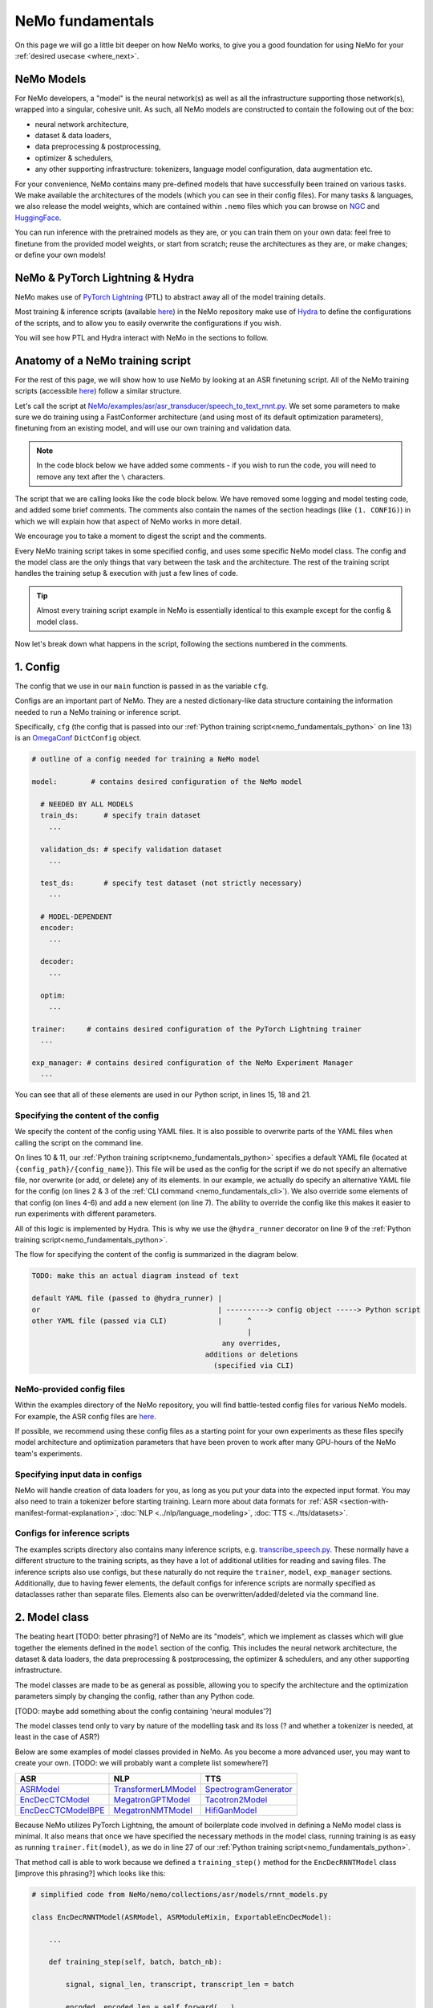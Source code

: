 NeMo fundamentals
=================

On this page we will go a little bit deeper on how NeMo works, to give you a good foundation for using NeMo for your :ref:`desired usecase <where_next>`.

.. _nemo_model:

NeMo Models
-----------

For NeMo developers, a "model" is the neural network(s) as well as all the infrastructure supporting those network(s), wrapped into a singular, cohesive unit. As such, all NeMo models are constructed to contain the following out of the box:

* neural network architecture,

* dataset & data loaders,

* data preprocessing & postprocessing,

* optimizer & schedulers,

* any other supporting infrastructure: tokenizers, language model configuration, data augmentation etc.

For your convenience, NeMo contains many pre-defined models that have successfully been trained on various tasks. We make available the architectures of the models (which you can see in their config files). For many tasks & languages, we also release the model weights, which are contained within ``.nemo`` files which you can browse on `NGC <https://catalog.ngc.nvidia.com/models?query=nemo&orderBy=weightPopularDESC>`_ and `HuggingFace <https://huggingface.co/models?library=nemo&sort=downloads&search=nvidia>`_.

You can run inference with the pretrained models as they are, or you can train them on your own data: feel free to finetune from the provided model weights, or start from scratch; reuse the architectures as they are, or make changes; or define your own models!

NeMo & PyTorch Lightning & Hydra
--------------------------------

NeMo makes use of `PyTorch Lightning <https://lightning.ai/docs/pytorch/stable/starter/introduction.html>`_ (PTL) to abstract away all of the model training details.

Most training & inference scripts (available `here <https://github.com/NVIDIA/NeMo/tree/main/examples>`_) in the NeMo repository make use of `Hydra <https://hydra.cc/docs/intro/>`_ to define the configurations of the scripts, and to allow you to easily overwrite the configurations if you wish.

You will see how PTL and Hydra interact with NeMo in the sections to follow.

.. _nemo_training_script:

Anatomy of a NeMo training script
---------------------------------

For the rest of this page, we will show how to use NeMo by looking at an ASR finetuning script. All of the NeMo training scripts (accessible `here <https://github.com/NVIDIA/NeMo/tree/main/examples>`_) follow a similar structure.

Let's call the script at `NeMo/examples/asr/asr_transducer/speech_to_text_rnnt.py <https://github.com/NVIDIA/NeMo/blob/main/examples/asr/asr_transducer/speech_to_text_rnnt.py>`_. We set some parameters to make sure we do training using a FastConformer architecture (and using most of its default optimization parameters), finetuning from an existing model, and will use our own training and validation data.

.. note:: In the code block below we have added some comments - if you wish to run the code, you will need to remove any text after the ``\`` characters.

.. _nemo_fundamentals_cli:

.. code-block:: bash
	:linenos:

	python NeMo/examples/asr/asr_transducer/speech_to_text_rnnt.py \
	    --config_path="../fastconformer/" \	   # (1. CONFIG) can use alternative YAML file 
	    --config_name="conformer_transducer" \ # for the default config
	    model.optim.lr=0.001 \					 # (1. CONFIG) can 
	    model.train_ds.manifest_filepath="your_train_data.json" \    # overwrite, add,
	    model.validation_ds.manifest_filepath="your_val_data.json" \ # or delete lines
	    +init_from_nemo_model="model_to_finetune_from.nemo"          # from the config


The script that we are calling looks like the code block below. We have removed some logging and model testing code, and added some brief comments. The comments also contain the names of the section headings (like ``(1. CONFIG)``) in which we will explain how that aspect of NeMo works in more detail.

.. _nemo_fundamentals_python:

.. code-block:: python
	:linenos:

	# simplified contents of NeMo/examples/asr/asr_transducer/speech_to_text_rnnt.py

	import pytorch_lightning as pl

	from nemo.collections.asr.models import EncDecRNNTBPEModel  # (2. MODEL CLASS)
	from nemo.core.config import hydra_runner
	from nemo.utils.exp_manager import exp_manager

	@hydra_runner(
	    config_path=".../contextnet_rnnt", # (1. CONFIG) default base config,
	    config_name="config_rnnt" .        # can be overwritten by command line
	)
	def main(cfg):                         # (1. CONFIG) passed in as `cfg` variable

	    trainer = pl.Trainer(**cfg.trainer)                 # (3. TRAINER) handles number
   								# of GPUs, epochs etc.

	    exp_manager(trainer, cfg.get("exp_manager", None))  # (4. EXPERIMENT MANAGER)
	    							# handles checkpoints, 
								# W&B etc.
	    asr_model = EncDecRNNTModel(cfg=cfg.model, trainer=trainer) # (2. MODEL CLASS)
	    								# init model object

	    asr_model.maybe_init_from_pretrained_checkpoint(cfg)# (5. CHECKPOINT) init from
	    							# pretrained checkpoint if 
								# provided
	    trainer.fit(asr_model)				# (6. TRAINING) run training

	    # (7. .nemo FILE) at the end of training, you will have a .nemo file containing
	    # the weights of your trained model

	if __name__ == '__main__':
    		main() 


We encourage you to take a moment to digest the script and the comments.

Every NeMo training script takes in some specified config, and uses some specific NeMo model class. The config and the model class are the only things that vary between the task and the architecture. The rest of the training script handles the training setup & execution with just a few lines of code. 

.. tip:: Almost every training script example in NeMo is essentially identical to this example except for the config & model class.

Now let's break down what happens in the script, following the sections numbered in the comments.

1. Config
---------

The config that we use in our ``main`` function is passed in as the variable ``cfg``. 

Configs are an important part of NeMo. They are a nested dictionary-like data structure containing the information needed to run a NeMo training or inference script.

Specifically, ``cfg`` (the config that is passed into our :ref:`Python training script<nemo_fundamentals_python>` on line 13) is an `OmegaConf <https://omegaconf.readthedocs.io/en/2.3_branch/usage.html>`_ ``DictConfig`` object.

.. collapse:: What exactly is an OmegaConf DictConfig object?

	.. note:: OmegaConf DictConfig objects provide extra functionality beyond plain dictionaries such as [TODO] , which are helpful for NeMo ...[TODO]

		Due to their similarity, it is easy to `convert <https://omegaconf.readthedocs.io/en/2.3_branch/usage.html#omegaconf-to-container>`_ from a DictConfig object to a dictionary, (and `vice versa <https://omegaconf.readthedocs.io/en/2.3_branch/usage.html#from-a-dictionary>`_).

		[TODO: maybe handle fact that omegaconf docs are not explicit about how an 'omegaconf object' can be either a dictconfig or listconfig, or structuredconfig]


 In the case of training scripts, all configs are expected to contain the entries ``model``, ``trainer`` and ``exp_manager``:

.. code-block:: yaml

	# outline of a config needed for training a NeMo model

	model:        # contains desired configuration of the NeMo model
	  
	  # NEEDED BY ALL MODELS
	  train_ds:      # specify train dataset
	    ...

	  validation_ds: # specify validation dataset
	    ...

	  test_ds:	 # specify test dataset (not strictly necessary)
	    ...

	  # MODEL-DEPENDENT
	  encoder:
	    ...

	  decoder:
	    ... 

	  optim:
	    ...

	trainer:     # contains desired configuration of the PyTorch Lightning trainer
	  ...

	exp_manager: # contains desired configuration of the NeMo Experiment Manager
	  ...

You can see that all of these elements are used in our Python script, in lines 15, 18 and 21.

Specifying the content of the config
^^^^^^^^^^^^^^^^^^^^^^^^^^^^^^^^^^^^

We specify the content of the config using YAML files. It is also possible to overwrite parts of the YAML files when calling the script on the command line.

On lines 10 & 11, our :ref:`Python training script<nemo_fundamentals_python>` specifies a default YAML file (located at ``{config_path}/{config_name}``). This file will be used as the config for the script if we do not specify an alternative file, nor overwrite (or add, or delete) any of its elements. In our example, we actually do specify an alternative YAML file for the config (on lines 2 & 3 of the :ref:`CLI command <nemo_fundamentals_cli>`). We also override some elements of that config (on lines 4-6) and add a new element (on line 7). The ability to override the config like this makes it easier to run experiments with different parameters.

All of this logic is implemented by Hydra. This is why we use the ``@hydra_runner`` decorator on line 9 of the :ref:`Python training script<nemo_fundamentals_python>`.

.. collapse:: More info about Hydra & how to use it

	``@hydra_runner`` is NeMo's slightly-modified version of Hydra's decorator ``@hydra.main``. [add more info on what is the difference?]

	Learn more about Hydra `here <https://hydra.cc/docs/tutorials/basic/your_first_app/simple_cli/>`_.

The flow for specifying the content of the config is summarized in the diagram below.

.. code-block:: txt

	TODO: make this an actual diagram instead of text

	default YAML file (passed to @hydra_runner) |
	or                                          | ----------> config object -----> Python script
	other YAML file (passed via CLI)            |      ^
		                                           |
	                                	     any overrides,
						 additions or deletions
						   (specified via CLI)

NeMo-provided config files
^^^^^^^^^^^^^^^^^^^^^^^^^^

Within the examples directory of the NeMo repository, you will find battle-tested config files for various NeMo models. For example, the ASR config files are `here <https://github.com/NVIDIA/NeMo/tree/main/examples/asr/conf>`_.

If possible, we recommend using these config files as a starting point for your own experiments as these files specify model architecture and optimization parameters that have been proven to work after many GPU-hours of the NeMo team's experiments. 


Specifying input data in configs
^^^^^^^^^^^^^^^^^^^^^^^^^^^^^^^^
NeMo will handle creation of data loaders for you, as long as you put your data into the expected input format. You may also need to train a tokenizer before starting training. Learn more about data formats for :ref:`ASR <section-with-manifest-format-explanation>`, :doc:`NLP <../nlp/language_modeling>`, :doc:`TTS <../tts/datasets>`.

Configs for inference scripts
^^^^^^^^^^^^^^^^^^^^^^^^^^^^^

The examples scripts directory also contains many inference scripts, e.g. `transcribe_speech.py <https://github.com/NVIDIA/NeMo/blob/main/examples/asr/transcribe_speech.py>`_. These normally have a different structure to the training scripts, as they have a lot of additional utilities for reading and saving files. The inference scripts also use configs, but these naturally do not require the ``trainer``, ``model``, ``exp_manager`` sections. Additionally, due to having fewer elements, the default configs for inference scripts are normally specified as dataclasses rather than separate files. Elements also can be overwritten/added/deleted via the command line.

2. Model class
--------------

The beating heart [TODO: better phrasing?] of NeMo are its "models", which we implement as classes which will glue together the elements defined in the ``model`` section of the config. This includes the neural network architecture, the dataset & data loaders, the data preprocessing & postprocessing, the optimizer & schedulers, and any other supporting infrastructure.

The model classes are made to be as general as possible, allowing you to specify the architecture and the optimization parameters simply by changing the config, rather than any Python code.

[TODO: maybe add something about the config containing 'neural modules'?]

The model classes tend only to vary by nature of the modelling task and its loss (? and whether a tokenizer is needed, at least in the case of ASR?)

Below are some examples of model classes provided in NeMo. As you become a more advanced user, you may want to create your own.
[TODO: we will probably want a complete list somewhere?]


+---------------------------------------------------------------------------------------------------------------+----------------------------------------------------------------------------------------------------------------------------------------+--------------------------------------------------------------------------------------------------------+
| ASR                                                                                                           | NLP                                                                                                                                    | TTS                                                                                                    |
+===============================================================================================================+========================================================================================================================================+========================================================================================================+
| `ASRModel <https://github.com/NVIDIA/NeMo/blob/main/nemo/collections/asr/models/asr_model.py>`_               | `TransformerLMModel <https://github.com/NVIDIA/NeMo/blob/main/nemo/collections/nlp/models/language_modeling/transformer_lm_model.py>`_ | `SpectrogramGenerator <https://github.com/NVIDIA/NeMo/blob/main/nemo/collections/tts/models/base.py>`_ |
+---------------------------------------------------------------------------------------------------------------+----------------------------------------------------------------------------------------------------------------------------------------+--------------------------------------------------------------------------------------------------------+
| `EncDecCTCModel <https://github.com/NVIDIA/NeMo/blob/main/nemo/collections/asr/models/ctc_models.py>`_        | `MegatronGPTModel <https://github.com/NVIDIA/NeMo/blob/main/nemo/collections/nlp/models/language_modeling/megatron_gpt_model.py>`_     | `Tacotron2Model <https://github.com/NVIDIA/NeMo/blob/main/nemo/collections/tts/models/tacotron2.py>`_  |
+---------------------------------------------------------------------------------------------------------------+----------------------------------------------------------------------------------------------------------------------------------------+--------------------------------------------------------------------------------------------------------+
| `EncDecCTCModelBPE <https://github.com/NVIDIA/NeMo/blob/main/nemo/collections/asr/models/ctc_bpe_models.py>`_ | `MegatronNMTModel <https://github.com/NVIDIA/NeMo/blob/main/nemo/collections/nlp/models/machine_translation/megatron_nmt_model.py>`_   | `HifiGanModel <https://github.com/NVIDIA/NeMo/blob/main/nemo/collections/tts/models/hifigan.py>`_      |
+---------------------------------------------------------------------------------------------------------------+----------------------------------------------------------------------------------------------------------------------------------------+--------------------------------------------------------------------------------------------------------+


Because NeMo utilizes PyTorch Lightning, the amount of boilerplate code involved in defining a NeMo model class is minimal. It also means that once we have specified the necessary methods in the model class, running training is as easy as running ``trainer.fit(model)``, as we do in line 27 of our :ref:`Python training script<nemo_fundamentals_python>`.

That method call is able to work because we defined a ``training_step()`` method for the ``EncDecRNNTModel`` class [improve this phrasing?] which looks like this:

.. code-block:: python

	# simplified code from NeMo/nemo/collections/asr/models/rnnt_models.py

	class EncDecRNNTModel(ASRModel, ASRModuleMixin, ExportableEncDecModel):

	    ...

	    def training_step(self, batch, batch_nb):

	        signal, signal_len, transcript, transcript_len = batch

	        encoded, encoded_len = self.forward(...)
	        decoder, target_length, states = self.decoder(...)
	        joint = self.joint(...)
	        loss_value = self.loss(...)

	        return {'loss': loss_value}

3. Trainer
----------

We use Pytorch Lightning to handle the training setup & execution. We first instantiate a ``pl.Trainer`` `object <https://lightning.ai/docs/pytorch/stable/common/trainer.html>`_ with the parameters specified in ``cfg.trainer`` (line 15 of our :ref:`Python training script<nemo_fundamentals_python>`). These parameters include number of steps or epochs of training, number of GPUs or nodes for training, and `many others <https://lightning.ai/docs/pytorch/stable/common/trainer.html#trainer-flags>`_.  We will later call ``trainer.fit(asr_model)`` (line 27 of our :ref:`Python training script<nemo_fundamentals_python>`) to run the training.

4. Experiment Manager
---------------------

On line 18 of our `Python training script <nemo_fundamentals_python>`_, we call the ``exp_manager`` helper function which enables saving and resuming from checkpoints as the training progresses, logging experiment results (including e.g. `TensorBoard <https://www.tensorflow.org/tensorboard>`_ and `Weights & Biases <https://wandb.ai/site>`_) and :doc:`more <../core/exp_manager>`. 


5. Checkpoint
-------------

So far in the code (up to line 21 of our :ref:`Python training script<nemo_fundamentals_python>`), we have specified a model with an architecture as specified in ``cfg.model``, with model weights randomly initialized (according to the distribution specified in each part of the neural network).

NeMo allows you to start training with the weights of a pretrained model. This is accomplished by ``model.maybe_initiate_from_pretrained_checkpoint(cfg)`` (line 24 of our :ref:`Python training script<nemo_fundamentals_python>`). This method will check if a pretrained checkpoint is specified in the config, and if so, will load the weights from that checkpoint into the model. If no pretrained checkpoint is specified, the model will be left as-is (i.e. with the initialized random weights).

6. Training
-----------

Training is handled by PyTorch Lightning when we call ``trainer.fit(asr_model)`` (line 27 of our :ref:`Python training script<nemo_fundamentals_python>`).

7. ``.nemo`` file
-----------------

At the end of training, you will have a ``.nemo`` file saved in the directory at ``cfg.exp_manager.exp_dir`` (if that it is not specified, it will be saved in the directory ``"./nemo_experiments"`` inside the directory where you called the NeMo script [TODO: verify].

``.nemo`` files can be used for inference, or for further training. They are archive files containing all the necessary components to restore a usable model:

* model weights (``.ckpt`` files),
* other necessary :ref:`artifacts <core-register-artifacts>` such as tokenizers

.. _where_next:

Where next?
-----------

You have a few options:

* dive in to `examples <https://github.com/NVIDIA/NeMo/tree/main/examples>`_ or :doc:`tutorials <./tutorials>`
* read docs of the collection (:doc:`ASR <../asr/intro>`, :doc:`NLP <../nlp/nemo_megatron/intro>`, :doc:`TTS <../tts/intro>`) you want to work with
* learn more about the inner workings of NeMo:

  * `NeMo Primer <https://github.com/NVIDIA/NeMo/blob/stable/tutorials/00_NeMo_Primer.ipynb>`_ notebook tutorial

    * hands-on intro to NeMo, PyTorch Lightning, and OmegaConf
    * shows how to use, modify, save, and restore NeMo models

  * `NeMo Models <https://github.com/NVIDIA/NeMo/blob/stable/tutorials/01_NeMo_Models.ipynb>`__ notebook tutorial 

    * explains the fundamentals of how NeMo models are created

  * :doc:`NeMo Core <../core/core>` documentation

